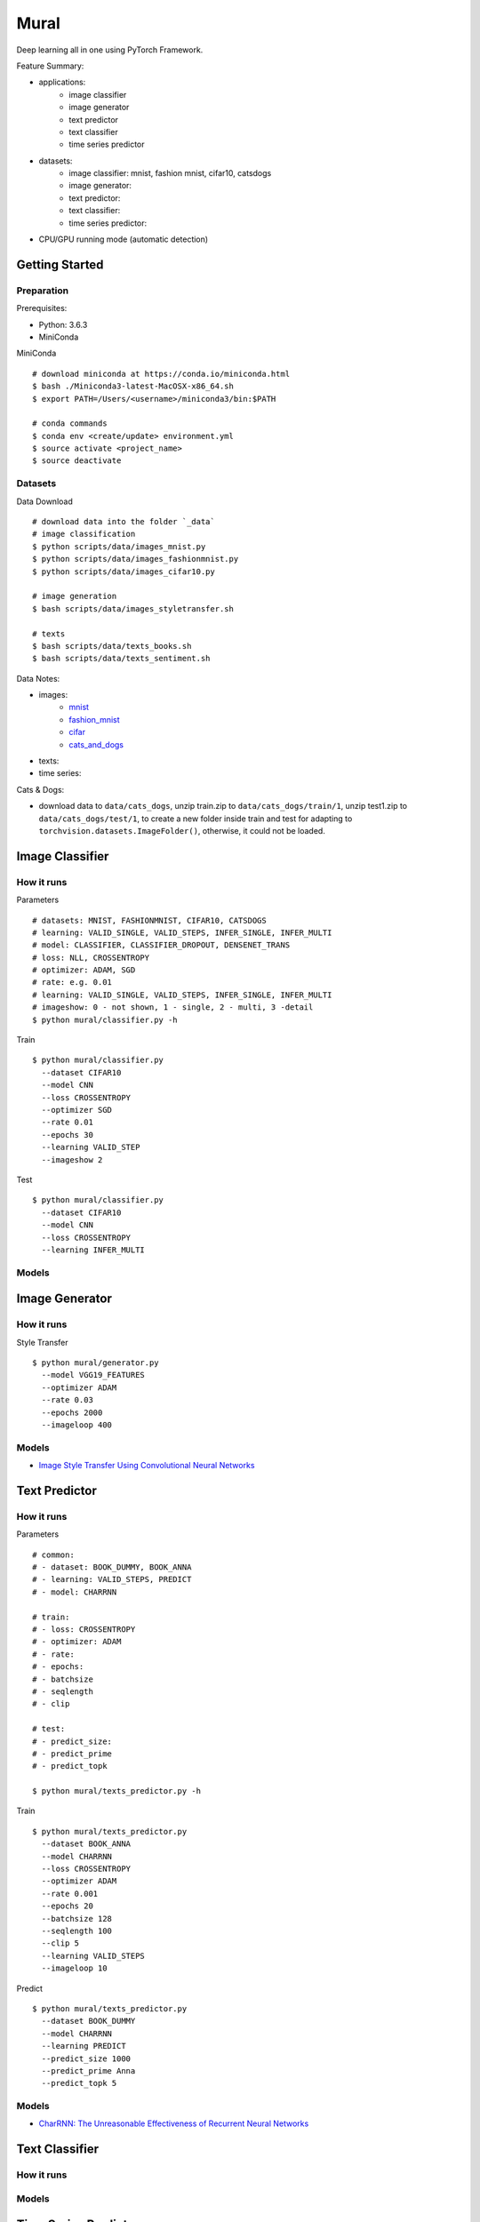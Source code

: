 ##############################################################################
Mural
##############################################################################

Deep learning all in one using PyTorch Framework.

Feature Summary:

- applications:
    - image classifier
    - image generator
    - text predictor
    - text classifier
    - time series predictor
- datasets:
    - image classifier: mnist, fashion mnist, cifar10, catsdogs
    - image generator:
    - text predictor:
    - text classifier:
    - time series predictor:
- CPU/GPU running mode (automatic detection)

==============================================================================
Getting Started
==============================================================================

------------------------------------------------------------------------------
Preparation
------------------------------------------------------------------------------

Prerequisites:

- Python: 3.6.3
- MiniConda

MiniConda

::

    # download miniconda at https://conda.io/miniconda.html
    $ bash ./Miniconda3-latest-MacOSX-x86_64.sh
    $ export PATH=/Users/<username>/miniconda3/bin:$PATH
    
    # conda commands
    $ conda env <create/update> environment.yml
    $ source activate <project_name>
    $ source deactivate

------------------------------------------------------------------------------
Datasets
------------------------------------------------------------------------------

Data Download

::

    # download data into the folder `_data`
    # image classification
    $ python scripts/data/images_mnist.py
    $ python scripts/data/images_fashionmnist.py
    $ python scripts/data/images_cifar10.py

    # image generation
    $ bash scripts/data/images_styletransfer.sh

    # texts
    $ bash scripts/data/texts_books.sh
    $ bash scripts/data/texts_sentiment.sh

Data Notes:

- images:
    - `mnist`_
    - `fashion_mnist`_
    - `cifar`_
    - `cats_and_dogs`_
- texts:
- time series:

.. _`mnist`: http://yann.lecun.com/exdb/mnist/
.. _`fashion_mnist`: https://github.com/zalandoresearch/fashion-mnist
.. _`cifar`: https://www.cs.toronto.edu/~kriz/cifar.html
.. _`cats_and_dogs`: https://www.kaggle.com/c/dogs-vs-cats


Cats & Dogs:

- download data to ``data/cats_dogs``, unzip train.zip to ``data/cats_dogs/train/1``, unzip test1.zip to ``data/cats_dogs/test/1``, to create a new folder inside train and test for adapting to ``torchvision.datasets.ImageFolder()``, otherwise, it could not be loaded.


==============================================================================
Image Classifier
==============================================================================

------------------------------------------------------------------------------
How it runs
------------------------------------------------------------------------------

Parameters

::

    # datasets: MNIST, FASHIONMNIST, CIFAR10, CATSDOGS
    # learning: VALID_SINGLE, VALID_STEPS, INFER_SINGLE, INFER_MULTI
    # model: CLASSIFIER, CLASSIFIER_DROPOUT, DENSENET_TRANS
    # loss: NLL, CROSSENTROPY
    # optimizer: ADAM, SGD
    # rate: e.g. 0.01
    # learning: VALID_SINGLE, VALID_STEPS, INFER_SINGLE, INFER_MULTI
    # imageshow: 0 - not shown, 1 - single, 2 - multi, 3 -detail
    $ python mural/classifier.py -h


Train

::

    $ python mural/classifier.py
      --dataset CIFAR10
      --model CNN
      --loss CROSSENTROPY
      --optimizer SGD
      --rate 0.01
      --epochs 30
      --learning VALID_STEP
      --imageshow 2

Test

::

    $ python mural/classifier.py
      --dataset CIFAR10
      --model CNN
      --loss CROSSENTROPY
      --learning INFER_MULTI

------------------------------------------------------------------------------
Models
------------------------------------------------------------------------------

==============================================================================
Image Generator
==============================================================================

------------------------------------------------------------------------------
How it runs
------------------------------------------------------------------------------

Style Transfer

::

    $ python mural/generator.py
      --model VGG19_FEATURES
      --optimizer ADAM
      --rate 0.03
      --epochs 2000
      --imageloop 400

------------------------------------------------------------------------------
Models
------------------------------------------------------------------------------

- `Image Style Transfer Using Convolutional Neural Networks`_

.. _`Image Style Transfer Using Convolutional Neural Networks`: https://www.cv-foundation.org/openaccess/content_cvpr_2016/papers/Gatys_Image_Style_Transfer_CVPR_2016_paper.pdf

==============================================================================
Text Predictor
==============================================================================

------------------------------------------------------------------------------
How it runs
------------------------------------------------------------------------------

Parameters

::

    # common:
    # - dataset: BOOK_DUMMY, BOOK_ANNA
    # - learning: VALID_STEPS, PREDICT
    # - model: CHARRNN
    
    # train:
    # - loss: CROSSENTROPY
    # - optimizer: ADAM
    # - rate: 
    # - epochs:
    # - batchsize
    # - seqlength
    # - clip
    
    # test:
    # - predict_size:
    # - predict_prime
    # - predict_topk
    
    $ python mural/texts_predictor.py -h
     

Train

::

    $ python mural/texts_predictor.py
      --dataset BOOK_ANNA
      --model CHARRNN
      --loss CROSSENTROPY
      --optimizer ADAM
      --rate 0.001
      --epochs 20
      --batchsize 128
      --seqlength 100
      --clip 5
      --learning VALID_STEPS
      --imageloop 10


Predict

::

    $ python mural/texts_predictor.py
      --dataset BOOK_DUMMY
      --model CHARRNN
      --learning PREDICT
      --predict_size 1000
      --predict_prime Anna
      --predict_topk 5

------------------------------------------------------------------------------
Models
------------------------------------------------------------------------------

- `CharRNN: The Unreasonable Effectiveness of Recurrent Neural Networks`_

.. _`CharRNN: The Unreasonable Effectiveness of Recurrent Neural Networks`: http://karpathy.github.io/2015/05/21/rnn-effectiveness/

==============================================================================
Text Classifier
==============================================================================

------------------------------------------------------------------------------
How it runs
------------------------------------------------------------------------------

------------------------------------------------------------------------------
Models
------------------------------------------------------------------------------

==============================================================================
Time Series Predictor
==============================================================================

------------------------------------------------------------------------------
How it runs
------------------------------------------------------------------------------

------------------------------------------------------------------------------
Models
------------------------------------------------------------------------------

